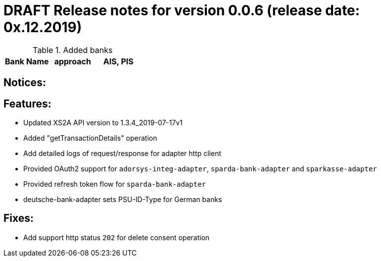 = DRAFT Release notes for version 0.0.6 (release date: 0x.12.2019)

.Added banks
|===
|Bank Name|approach|AIS, PIS

|===

== Notices:

== Features:
- Updated XS2A API version to 1.3.4_2019-07-17v1
- Added "getTransactionDetails" operation
- Add detailed logs of request/response for adapter http client
- Provided OAuth2 support for `adorsys-integ-adapter`, `sparda-bank-adapter` and `sparkasse-adapter`
- Provided refresh token flow for `sparda-bank-adapter`
- deutsche-bank-adapter sets PSU-ID-Type for German banks

== Fixes:
- Add support http status `202` for delete consent operation
